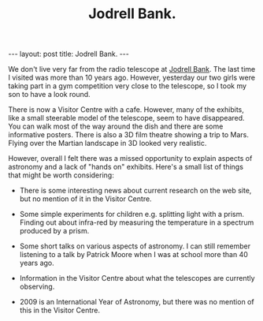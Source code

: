 #+STARTUP: showall indent
#+STARTUP: hidestars
#+INFOJS_OPT: view:info toc:t ltoc:nil
#+OPTIONS: H:2 num:nil tags:nil toc:nil timestamps:nil
#+TITLE: Jodrell Bank.
#+BEGIN_HTML
---
layout: post
title: Jodrell Bank.
---
#+END_HTML
We don't live very far from the radio telescope at [[http://www.jb.man.ac.uk/][Jodrell Bank]]. The
last time I visited was more than 10 years ago. However, yesterday our
two girls were taking part in a gym competition very close to the
telescope, so I took my son to have a look round.

There is now a Visitor Centre with a cafe. However, many of the
exhibits, like a small steerable model of the telescope, seem to have
disappeared. You can walk most of the way around the dish and there
are some informative posters. There is also a 3D film theatre showing
a trip to Mars. Flying over the Martian landscape in 3D looked very
realistic.

However, overall I felt there was a missed opportunity to explain
aspects of astronomy and a lack of "hands on" exhibits. Here's a small
list of things that might be worth considering:

- There is some interesting news about current research on the web
  site, but no mention of it in the Visitor Centre.

- Some simple experiments for children e.g. splitting light with a
  prism. Finding out about infra-red by measuring the temperature in a
  spectrum produced by a prism.

- Some short talks on various aspects of astronomy. I can still
  remember listening to a talk by Patrick Moore when I was at school
  more than 40 years ago.

- Information in the Visitor Centre about what the telescopes are
  currently observing.

- 2009 is an International Year of Astronomy, but there was no mention
  of this in the Visitor Centre.





